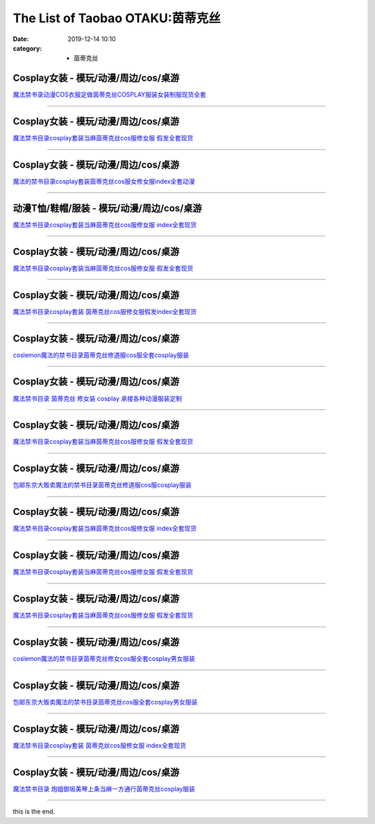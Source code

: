 The List of Taobao OTAKU:茵蒂克丝
#################################

:date: 2019-12-14 10:10
:category: + 茵蒂克丝

Cosplay女装 - 模玩/动漫/周边/cos/桌游
======================================================

.. image:: https://img.alicdn.com/bao/uploaded/i3/642773482/O1CN01ptdk6f1bandPPeQwv_!!0-item_pic.jpg_300x300
   :alt: 魔法禁书录动漫COS衣服定做茵蒂克丝COSPLAY服装女装制服现货全套

\ `魔法禁书录动漫COS衣服定做茵蒂克丝COSPLAY服装女装制服现货全套 <//s.click.taobao.com/t?e=m%3D2%26s%3D4bMf%2FN2HlUMcQipKwQzePOeEDrYVVa64lwnaF1WLQxlyINtkUhsv0MWMlkrbEdI%2B71ejs7K0kwebDNFqysmgm1%2BqIKQJ3JXRtMoTPL9YJHaTRAJy7E%2FdnkeSfk%2FNwBd41GPduzu4oNqO7Zt6htxZabPJOzyLhfL%2BC2TKqEFvn7gehppSckYlU8qYViIQcIsqxj6ZEt2MkKOwG7pmpg2W7YfnmGl3tAeq&scm=null&pvid=100_11.14.243.235_1641_3581576324903581098&app_pvid=59590_11.132.118.99_484_1576324903577&ptl=floorId:2836;originalFloorId:2836;pvid:100_11.14.243.235_1641_3581576324903581098;app_pvid:59590_11.132.118.99_484_1576324903577&xId=saOD1uYRAATORN4w4e64daEYKNRh7ODHGLglav35nR5eBdMFrUAlFueImbitDEnrOnyg99xyvRqKJy5JuEXUXM&union_lens=lensId%3A0b847663_951d_16f044932da_e897>`__

------------------------

Cosplay女装 - 模玩/动漫/周边/cos/桌游
======================================================

.. image:: https://img.alicdn.com/bao/uploaded/i4/1088115578/O1CN01rhi19R1r4lpOn0KHb_!!1088115578.jpg_300x300
   :alt: 魔法禁书目录cosplay套装当麻茵蒂克丝cos服修女服 假发全套现货

\ `魔法禁书目录cosplay套装当麻茵蒂克丝cos服修女服 假发全套现货 <//s.click.taobao.com/t?e=m%3D2%26s%3DPWd5WooIVDQcQipKwQzePOeEDrYVVa64lwnaF1WLQxlyINtkUhsv0MWMlkrbEdI%2B71ejs7K0kwebDNFqysmgm1%2BqIKQJ3JXRtMoTPL9YJHaTRAJy7E%2FdnkeSfk%2FNwBd41GPduzu4oNoEx8D9StpUD5OJyEEViO12otYzDcQ4SzIk3ajAyOG5%2FAYJNfkEayZ%2BzuikPFNIaa01oAmrGUrfKrB76KjGHy1%2FxiXvDf8DaRs%3D&scm=null&pvid=100_11.14.243.235_1641_3581576324903581098&app_pvid=59590_11.132.118.99_484_1576324903577&ptl=floorId:2836;originalFloorId:2836;pvid:100_11.14.243.235_1641_3581576324903581098;app_pvid:59590_11.132.118.99_484_1576324903577&xId=Hd5xk0lWHr4vMnKE3PGJflSbYCgarANzmH1LD2xI20gIbYEJlbc1HTFORQ4Cu6qbDI5qmpWN4R7bMKWI992byl&union_lens=lensId%3A0b847663_951d_16f044932da_e898>`__

------------------------

Cosplay女装 - 模玩/动漫/周边/cos/桌游
======================================================

.. image:: https://img.alicdn.com/bao/uploaded/i1/755676682/O1CN01tn4HEe1zEP5WLiy1f_!!0-item_pic.jpg_300x300
   :alt: 魔法的禁书目录cosplay套装茵蒂克丝cos服女修女服index全套动漫

\ `魔法的禁书目录cosplay套装茵蒂克丝cos服女修女服index全套动漫 <//s.click.taobao.com/t?e=m%3D2%26s%3DYUyTKSUOLrocQipKwQzePOeEDrYVVa64lwnaF1WLQxlyINtkUhsv0MWMlkrbEdI%2B71ejs7K0kwebDNFqysmgm1%2BqIKQJ3JXRtMoTPL9YJHaTRAJy7E%2FdnkeSfk%2FNwBd41GPduzu4oNoYwRoUaSHQpz7yM7a5ddHPC2TKqEFvn7inXTIMRtDNDjqvLrs1qjdDdnL4v9Rg32acnCNKRNFRmAJXHfi3MFiexg5p7bh%2BFbQ%3D&scm=null&pvid=100_11.14.243.235_1641_3581576324903581098&app_pvid=59590_11.132.118.99_484_1576324903577&ptl=floorId:2836;originalFloorId:2836;pvid:100_11.14.243.235_1641_3581576324903581098;app_pvid:59590_11.132.118.99_484_1576324903577&xId=uGZ6foTWcPrgJ0vuLd9ycu5CE3LhoBuJ1LolKyoF0aAkejKJ9LVbvfTIMNQ3CvvpdPbfuJNpCy7frV1bxlFRfQ&union_lens=lensId%3A0b847663_951d_16f044932da_e899>`__

------------------------

动漫T恤/鞋帽/服装 - 模玩/动漫/周边/cos/桌游
========================================================

.. image:: https://img.alicdn.com/bao/uploaded/i2/2148045788/O1CN01q7FIpR1scwvZJbGYq_!!0-item_pic.jpg_300x300
   :alt: 魔法禁书目录cosplay套装当麻茵蒂克丝cos服修女服 index全套现货

\ `魔法禁书目录cosplay套装当麻茵蒂克丝cos服修女服 index全套现货 <//s.click.taobao.com/t?e=m%3D2%26s%3DvXlmBdmlLy0cQipKwQzePOeEDrYVVa64lwnaF1WLQxlyINtkUhsv0MWMlkrbEdI%2B71ejs7K0kwebDNFqysmgm1%2BqIKQJ3JXRtMoTPL9YJHaTRAJy7E%2FdnkeSfk%2FNwBd41GPduzu4oNoY2cHMdySIleEyRUdVqeTdotYzDcQ4SzIk3ajAyOG5%2FKFHRownhYtM1tkUFZxgxJs1oAmrGUrfKrB76KjGHy1%2FxiXvDf8DaRs%3D&scm=null&pvid=100_11.14.243.235_1641_3581576324903581098&app_pvid=59590_11.132.118.99_484_1576324903577&ptl=floorId:2836;originalFloorId:2836;pvid:100_11.14.243.235_1641_3581576324903581098;app_pvid:59590_11.132.118.99_484_1576324903577&xId=kmh3WTKFezF3TJzUBpwVWdqoy03gXJDuIEgwyQDpYAJ81bHT2LoN4idd6CQJg9lQJXWcIEp0T1KIVM9meSuZQC&union_lens=lensId%3A0b847663_951d_16f044932da_e89a>`__

------------------------

Cosplay女装 - 模玩/动漫/周边/cos/桌游
======================================================

.. image:: https://img.alicdn.com/bao/uploaded/i4/2206680784613/O1CN01Ougamg1jwncmvASce_!!0-item_pic.jpg_300x300
   :alt: 魔法禁书目录cosplay套装当麻茵蒂克丝cos服修女服 假发全套现货

\ `魔法禁书目录cosplay套装当麻茵蒂克丝cos服修女服 假发全套现货 <//s.click.taobao.com/t?e=m%3D2%26s%3Dq1Mo72LBtGUcQipKwQzePOeEDrYVVa64lwnaF1WLQxlyINtkUhsv0MWMlkrbEdI%2B71ejs7K0kwebDNFqysmgm1%2BqIKQJ3JXRtMoTPL9YJHaTRAJy7E%2FdnkeSfk%2FNwBd41GPduzu4oNqbvimWzxqcUQ6k3qO5Ddy7OemaFM5tHHZ4CTHdso7N%2B6v%2BPg2xkvAjGoTBzeaue9TjzM3jgNzTg2Ahzz2m%2BqcqcSpj5qSCmbA%3D&scm=null&pvid=100_11.14.243.235_1641_3581576324903581098&app_pvid=59590_11.132.118.99_484_1576324903577&ptl=floorId:2836;originalFloorId:2836;pvid:100_11.14.243.235_1641_3581576324903581098;app_pvid:59590_11.132.118.99_484_1576324903577&xId=Eb0vGToxwrB6ru7Pjj5GfxqsBNYNBLfDILjYCufgUT3vrLbnpgHewXpki1GtXjyuhSPqEim3HxF91ByV43ma1F&union_lens=lensId%3A0b847663_951d_16f044932da_e89b>`__

------------------------

Cosplay女装 - 模玩/动漫/周边/cos/桌游
======================================================

.. image:: https://img.alicdn.com/bao/uploaded/i4/4173667024/O1CN01jXvg3l21l2StnYFxi_!!4173667024.jpg_300x300
   :alt: 魔法禁书目录cosplay套装 茵蒂克丝cos服修女服假发index全套现货

\ `魔法禁书目录cosplay套装 茵蒂克丝cos服修女服假发index全套现货 <//s.click.taobao.com/t?e=m%3D2%26s%3DAFwpYOVl3hIcQipKwQzePOeEDrYVVa64lwnaF1WLQxlyINtkUhsv0MWMlkrbEdI%2B71ejs7K0kwebDNFqysmgm1%2BqIKQJ3JXRtMoTPL9YJHaTRAJy7E%2FdnkeSfk%2FNwBd41GPduzu4oNqptOagYfFcssi3eekA5n4HotYzDcQ4SzJ6LYHezV0cv9zqaScLeXrYxWedPxvIEEBB3Vh9s60RajF5uzLQi25QuwIPtUMFXLeiZ%2BQMlGz6FQ%3D%3D&scm=null&pvid=100_11.14.243.235_1641_3581576324903581098&app_pvid=59590_11.132.118.99_484_1576324903577&ptl=floorId:2836;originalFloorId:2836;pvid:100_11.14.243.235_1641_3581576324903581098;app_pvid:59590_11.132.118.99_484_1576324903577&xId=VNONgAfg8Zoi8Xz6WlIk3qZkinXxZsdcvBtj6kosm0aDb2tWi5906xFE6pbjcguAPq2m0GXkUbENoh0HfdYWLJ&union_lens=lensId%3A0b847663_951d_16f044932da_e89c>`__

------------------------

Cosplay女装 - 模玩/动漫/周边/cos/桌游
======================================================

.. image:: https://img.alicdn.com/bao/uploaded/i3/2039281542/TB2Sam.kbJmpuFjSZFwXXaE4VXa_!!2039281542.jpg_300x300
   :alt: coslemon魔法的禁书目录茵蒂克丝修道服cos服全套cosplay服装

\ `coslemon魔法的禁书目录茵蒂克丝修道服cos服全套cosplay服装 <//s.click.taobao.com/t?e=m%3D2%26s%3DsUYreBQYNj8cQipKwQzePOeEDrYVVa64lwnaF1WLQxlyINtkUhsv0MWMlkrbEdI%2B71ejs7K0kwebDNFqysmgm1%2BqIKQJ3JXRtMoTPL9YJHaTRAJy7E%2FdnkeSfk%2FNwBd41GPduzu4oNrr0ZmW3UmxnPgmDhXUN6CXotYzDcQ4SzIk3ajAyOG5%2FPvYqq7%2Fw6hNwU9guFpwy581oAmrGUrfKrB76KjGHy1%2FxiXvDf8DaRs%3D&scm=null&pvid=100_11.14.243.235_1641_3581576324903581098&app_pvid=59590_11.132.118.99_484_1576324903577&ptl=floorId:2836;originalFloorId:2836;pvid:100_11.14.243.235_1641_3581576324903581098;app_pvid:59590_11.132.118.99_484_1576324903577&xId=zxgpy6mgKnLa5QKycCmH6BmZygo9cF3tMANpOBvJDF0pRr4PxN9N2MV41rQAGyb0GfmRuGZnYUESuWB9fMnHhT&union_lens=lensId%3A0b847663_951d_16f044932da_e89d>`__

------------------------

Cosplay女装 - 模玩/动漫/周边/cos/桌游
======================================================

.. image:: https://img.alicdn.com/bao/uploaded/i1/TB1p1bUJXXXXXcPXVXXXXXXXXXX_!!0-item_pic.jpg_300x300
   :alt: 魔法禁书目录 茵蒂克丝 修女装 cosplay 承接各种动漫服装定制

\ `魔法禁书目录 茵蒂克丝 修女装 cosplay 承接各种动漫服装定制 <//s.click.taobao.com/t?e=m%3D2%26s%3DL0JQTYex1rIcQipKwQzePOeEDrYVVa64lwnaF1WLQxlyINtkUhsv0MWMlkrbEdI%2B71ejs7K0kwebDNFqysmgm1%2BqIKQJ3JXRtMoTPL9YJHaTRAJy7E%2FdnkeSfk%2FNwBd41GPduzu4oNqiv1TCAVc9eHLvFLZ1lCvmC2TKqEFvn7gehppSckYlU%2B69hYXtpvga92GLwK6bFHgxebsy0ItuULsCD7VDBVy3omfkDJRs%2BhU%3D&scm=null&pvid=100_11.14.243.235_1641_3581576324903581098&app_pvid=59590_11.132.118.99_484_1576324903577&ptl=floorId:2836;originalFloorId:2836;pvid:100_11.14.243.235_1641_3581576324903581098;app_pvid:59590_11.132.118.99_484_1576324903577&xId=8msLzHp4C8cIzWaypxtQJQihElNRAFmzOBnSid0CxRUQeZLk68eIPTagoC82W63eJlCFgTtaDqRu3l9waijpPm&union_lens=lensId%3A0b847663_951d_16f044932db_e89e>`__

------------------------

Cosplay女装 - 模玩/动漫/周边/cos/桌游
======================================================

.. image:: https://img.alicdn.com/bao/uploaded/i3/2206662758326/O1CN015mM4wN2BNMDPQYt0w_!!0-item_pic.jpg_300x300
   :alt: 魔法禁书目录cosplay套装当麻茵蒂克丝cos服修女服 假发全套现货

\ `魔法禁书目录cosplay套装当麻茵蒂克丝cos服修女服 假发全套现货 <//s.click.taobao.com/t?e=m%3D2%26s%3DM4yvYWfszBIcQipKwQzePOeEDrYVVa64lwnaF1WLQxlyINtkUhsv0MWMlkrbEdI%2B71ejs7K0kwebDNFqysmgm1%2BqIKQJ3JXRtMoTPL9YJHaTRAJy7E%2FdnkeSfk%2FNwBd41GPduzu4oNqbvimWzxqcUREXzbovswkgOemaFM5tHHZ4CTHdso7N%2B6v%2BPg2xkvAjz4q1f2cymQ1NPe%2FH0V7cNmAhzz2m%2BqcqcSpj5qSCmbA%3D&scm=null&pvid=100_11.14.243.235_1641_3581576324903581098&app_pvid=59590_11.132.118.99_484_1576324903577&ptl=floorId:2836;originalFloorId:2836;pvid:100_11.14.243.235_1641_3581576324903581098;app_pvid:59590_11.132.118.99_484_1576324903577&xId=mnv27rcjGTfU6ioM0lPyKiEVWPGzmAVJS2fZONqbTlIoqpeqCqGPSPP1TzxijcFH7dTirToYPfnhQggnQamphz&union_lens=lensId%3A0b847663_951d_16f044932db_e89f>`__

------------------------

Cosplay女装 - 模玩/动漫/周边/cos/桌游
======================================================

.. image:: https://img.alicdn.com/bao/uploaded/i1/79870597/TB2wHW2y5lnpuFjSZFgXXbi7FXa_!!79870597.jpg_300x300
   :alt: 包邮东京大贩卖魔法的禁书目录茵蒂克丝修道服cos服cosplay服装

\ `包邮东京大贩卖魔法的禁书目录茵蒂克丝修道服cos服cosplay服装 <//s.click.taobao.com/t?e=m%3D2%26s%3DZRiiqNMeFxUcQipKwQzePOeEDrYVVa64lwnaF1WLQxlyINtkUhsv0MWMlkrbEdI%2B71ejs7K0kwebDNFqysmgm1%2BqIKQJ3JXRtMoTPL9YJHaTRAJy7E%2FdnkeSfk%2FNwBd41GPduzu4oNqhpKRCzItkyJct2VwbZCw8jB7r%2B0aDb9GM3h%2FwNLE3G3egGzzBezbUA22UNmBPx%2FawG7pmpg2W7YfnmGl3tAeq&scm=null&pvid=100_11.14.243.235_1641_3581576324903581098&app_pvid=59590_11.132.118.99_484_1576324903577&ptl=floorId:2836;originalFloorId:2836;pvid:100_11.14.243.235_1641_3581576324903581098;app_pvid:59590_11.132.118.99_484_1576324903577&xId=GpACXX78UB2Xfn9M1izaCgG5M1SoKsUYckqFvj3uLQds6pljVNmppks6JxJhLRJb6RsQV85bvM9al6s6TEQ84s&union_lens=lensId%3A0b847663_951d_16f044932db_e8a0>`__

------------------------

Cosplay女装 - 模玩/动漫/周边/cos/桌游
======================================================

.. image:: https://img.alicdn.com/bao/uploaded/i3/2200650336548/O1CN01CdIiiP1yF1wCRtVEU_!!2200650336548.jpg_300x300
   :alt: 魔法禁书目录cosplay套装当麻茵蒂克丝cos服修女服 index全套现货

\ `魔法禁书目录cosplay套装当麻茵蒂克丝cos服修女服 index全套现货 <//s.click.taobao.com/t?e=m%3D2%26s%3D3lkr4%2BiWd3wcQipKwQzePOeEDrYVVa64lwnaF1WLQxlyINtkUhsv0MWMlkrbEdI%2B71ejs7K0kwebDNFqysmgm1%2BqIKQJ3JXRtMoTPL9YJHaTRAJy7E%2FdnkeSfk%2FNwBd41GPduzu4oNrDZfvDijqQxGQINqf969lROemaFM5tHHYxZyjQcbVDhcnjRDTsxzJ6ujku4HSaqONQU0WQtONS9GFPWxrzhXeaL33lFJev%2B6Q%3D&scm=null&pvid=100_11.14.243.235_1641_3581576324903581098&app_pvid=59590_11.132.118.99_484_1576324903577&ptl=floorId:2836;originalFloorId:2836;pvid:100_11.14.243.235_1641_3581576324903581098;app_pvid:59590_11.132.118.99_484_1576324903577&xId=O3IL0u7iOiqQBL0GFwHzlCjRg07NZelBP0v4I97NGSEWMmFWfLQXSrVyKa5A7OtqmATtAmwWLsSSoSiFuWuQ5q&union_lens=lensId%3A0b847663_951d_16f044932db_e8a1>`__

------------------------

Cosplay女装 - 模玩/动漫/周边/cos/桌游
======================================================

.. image:: https://img.alicdn.com/bao/uploaded/i4/2610723651/O1CN01qDYbHX1cqCWuIo4Z4_!!2610723651.jpg_300x300
   :alt: 魔法禁书目录cosplay套装当麻茵蒂克丝cos服修女服 假发全套现货

\ `魔法禁书目录cosplay套装当麻茵蒂克丝cos服修女服 假发全套现货 <//s.click.taobao.com/t?e=m%3D2%26s%3D1ZTPRtPnSMIcQipKwQzePOeEDrYVVa64lwnaF1WLQxlyINtkUhsv0MWMlkrbEdI%2B71ejs7K0kwebDNFqysmgm1%2BqIKQJ3JXRtMoTPL9YJHaTRAJy7E%2FdnkeSfk%2FNwBd41GPduzu4oNqwNXlLAuczV3Xs7FlD1RxKotYzDcQ4SzIk3ajAyOG5%2FNPo%2BJWwUW31KOWMbtTwHk81oAmrGUrfKrB76KjGHy1%2FxiXvDf8DaRs%3D&scm=null&pvid=100_11.14.243.235_1641_3581576324903581098&app_pvid=59590_11.132.118.99_484_1576324903577&ptl=floorId:2836;originalFloorId:2836;pvid:100_11.14.243.235_1641_3581576324903581098;app_pvid:59590_11.132.118.99_484_1576324903577&xId=4Va611k48tORUueXvCts4D00RyIuIQV5TaY8TuaFOQkcXxnPmThEsLoxeaS0NwVMFTYGbA7CNSnHVXE0O4r9CQ&union_lens=lensId%3A0b847663_951d_16f044932db_e8a2>`__

------------------------

Cosplay女装 - 模玩/动漫/周边/cos/桌游
======================================================

.. image:: https://img.alicdn.com/bao/uploaded/i1/3174318228/O1CN0177AEWw2AeTP12Ik72_!!3174318228.jpg_300x300
   :alt: 魔法禁书目录cosplay套装当麻茵蒂克丝cos服修女服 假发全套现货

\ `魔法禁书目录cosplay套装当麻茵蒂克丝cos服修女服 假发全套现货 <//s.click.taobao.com/t?e=m%3D2%26s%3DHMeF0g6iRLUcQipKwQzePOeEDrYVVa64lwnaF1WLQxlyINtkUhsv0MWMlkrbEdI%2B71ejs7K0kwebDNFqysmgm1%2BqIKQJ3JXRtMoTPL9YJHaTRAJy7E%2FdnkeSfk%2FNwBd41GPduzu4oNrIWMOLdvBBKuZl2I%2FSvxX4otYzDcQ4SzIk3ajAyOG5%2FAYJNfkEayZ%2BuLZHxbNYrb81oAmrGUrfKrB76KjGHy1%2FxiXvDf8DaRs%3D&scm=null&pvid=100_11.14.243.235_1641_3581576324903581098&app_pvid=59590_11.132.118.99_484_1576324903577&ptl=floorId:2836;originalFloorId:2836;pvid:100_11.14.243.235_1641_3581576324903581098;app_pvid:59590_11.132.118.99_484_1576324903577&xId=XpyQEDjQGmKtonAm4PBW3iKdhgH0dGqrOwcxbwHbtBBCYbevwLRoTTnfTyIAQDFM6uy4aebGFugx9zsNcLPoQ6&union_lens=lensId%3A0b847663_951d_16f044932db_e8a3>`__

------------------------

Cosplay女装 - 模玩/动漫/周边/cos/桌游
======================================================

.. image:: https://img.alicdn.com/bao/uploaded/i4/2039281542/TB2sRkSgHXlpuFjSszfXXcSGXXa_!!2039281542.jpg_300x300
   :alt: coslemon魔法的禁书目录茵蒂克丝修女cos服全套cosplay男女服装

\ `coslemon魔法的禁书目录茵蒂克丝修女cos服全套cosplay男女服装 <//s.click.taobao.com/t?e=m%3D2%26s%3DcugA6P%2FrMdMcQipKwQzePOeEDrYVVa64lwnaF1WLQxlyINtkUhsv0MWMlkrbEdI%2B71ejs7K0kwebDNFqysmgm1%2BqIKQJ3JXRtMoTPL9YJHaTRAJy7E%2FdnkeSfk%2FNwBd41GPduzu4oNrr0ZmW3UmxnPgmDhXUN6CXotYzDcQ4SzIk3ajAyOG5%2FJsRpB1Cj95jjCJTCOT32bc1oAmrGUrfKrB76KjGHy1%2FxiXvDf8DaRs%3D&scm=null&pvid=100_11.14.243.235_1641_3581576324903581098&app_pvid=59590_11.132.118.99_484_1576324903577&ptl=floorId:2836;originalFloorId:2836;pvid:100_11.14.243.235_1641_3581576324903581098;app_pvid:59590_11.132.118.99_484_1576324903577&xId=Nu88MLx1Ic15d1F3rSX3CR38rTOZzWjRejVYR1BAGlAmqHoO86Hjplzz0FGPV8Yk7vAWk3Z6Cv8kZ9sN90aP0o&union_lens=lensId%3A0b847663_951d_16f044932db_e8a4>`__

------------------------

Cosplay女装 - 模玩/动漫/周边/cos/桌游
======================================================

.. image:: https://img.alicdn.com/bao/uploaded/i1/79870597/TB2UWNBnbtlpuFjSspoXXbcDpXa_!!79870597.jpg_300x300
   :alt: 包邮东京大贩卖魔法的禁书目录茵蒂克丝cos服全套cosplay男女服装

\ `包邮东京大贩卖魔法的禁书目录茵蒂克丝cos服全套cosplay男女服装 <//s.click.taobao.com/t?e=m%3D2%26s%3Dhg0q9qQ0lqIcQipKwQzePOeEDrYVVa64lwnaF1WLQxlyINtkUhsv0MWMlkrbEdI%2B71ejs7K0kwebDNFqysmgm1%2BqIKQJ3JXRtMoTPL9YJHaTRAJy7E%2FdnkeSfk%2FNwBd41GPduzu4oNqhpKRCzItkyJct2VwbZCw8jB7r%2B0aDb9GM3h%2FwNLE3GxagLmKNQnBVHV%2FEq%2FC8%2FUewG7pmpg2W7YfnmGl3tAeq&scm=null&pvid=100_11.14.243.235_1641_3581576324903581098&app_pvid=59590_11.132.118.99_484_1576324903577&ptl=floorId:2836;originalFloorId:2836;pvid:100_11.14.243.235_1641_3581576324903581098;app_pvid:59590_11.132.118.99_484_1576324903577&xId=amZ1qKQosXZruzpaI0HJZ0zhnVqbNeMGAayC0tbDedr00I5ffPTOJrigA0VlYmOlibrDSXxbDxxdnjXyQZjwWo&union_lens=lensId%3A0b847663_951d_16f044932db_e8a5>`__

------------------------

Cosplay女装 - 模玩/动漫/周边/cos/桌游
======================================================

.. image:: https://img.alicdn.com/bao/uploaded/i1/3174318228/O1CN01YL3DFa2AeTP2RTFRT_!!0-item_pic.jpg_300x300
   :alt: 魔法禁书目录cosplay套装 茵蒂克丝cos服修女服 index全套现货

\ `魔法禁书目录cosplay套装 茵蒂克丝cos服修女服 index全套现货 <//s.click.taobao.com/t?e=m%3D2%26s%3D4HUncKhHHWscQipKwQzePOeEDrYVVa64lwnaF1WLQxlyINtkUhsv0MWMlkrbEdI%2B71ejs7K0kwebDNFqysmgm1%2BqIKQJ3JXRtMoTPL9YJHaTRAJy7E%2FdnkeSfk%2FNwBd41GPduzu4oNrIWMOLdvBBKuZl2I%2FSvxX4otYzDcQ4SzIk3ajAyOG5%2FEQLsUQK4PMSXu3kOe1BYlo1oAmrGUrfKrB76KjGHy1%2FxiXvDf8DaRs%3D&scm=null&pvid=100_11.14.243.235_1641_3581576324903581098&app_pvid=59590_11.132.118.99_484_1576324903577&ptl=floorId:2836;originalFloorId:2836;pvid:100_11.14.243.235_1641_3581576324903581098;app_pvid:59590_11.132.118.99_484_1576324903577&xId=2xn7FYCA8CSORCdhmEcw5SdeXspHmREuMotI5oNmasD9abnKGcwKmQSqDzuxTCKFy0GDIwuRE3nm2RTKqfr2Gz&union_lens=lensId%3A0b847663_951d_16f044932db_e8a6>`__

------------------------

Cosplay女装 - 模玩/动漫/周边/cos/桌游
======================================================

.. image:: https://img.alicdn.com/bao/uploaded/i1/1588408812/O1CN01fBl43i2ExwhxUSInF_!!1588408812.jpg_300x300
   :alt: 魔法禁书目录 炮姐御坂美琴上条当麻一方通行茵蒂克丝cosplay服装

\ `魔法禁书目录 炮姐御坂美琴上条当麻一方通行茵蒂克丝cosplay服装 <//s.click.taobao.com/t?e=m%3D2%26s%3DVJlW37eduQ4cQipKwQzePOeEDrYVVa64lwnaF1WLQxlyINtkUhsv0MWMlkrbEdI%2B71ejs7K0kwebDNFqysmgm1%2BqIKQJ3JXRtMoTPL9YJHaTRAJy7E%2FdnkeSfk%2FNwBd41GPduzu4oNqJriLt8oFxi28NmKkdhR5UotYzDcQ4SzIk3ajAyOG5%2FECLZAz14ctIeattnV3SDf41oAmrGUrfKrB76KjGHy1%2FxiXvDf8DaRs%3D&scm=null&pvid=100_11.14.243.235_1641_3581576324903581098&app_pvid=59590_11.132.118.99_484_1576324903577&ptl=floorId:2836;originalFloorId:2836;pvid:100_11.14.243.235_1641_3581576324903581098;app_pvid:59590_11.132.118.99_484_1576324903577&xId=P7BRBemXTC3U9HzHhYMXUV1AJ1MVUn1CgWUhQTMU46d6EUSMi8tJZVUBq9TkZ1UK5hO9zCBdyRMELbl4HBWtuy&union_lens=lensId%3A0b847663_951d_16f044932db_e8a7>`__

------------------------

this is the end.